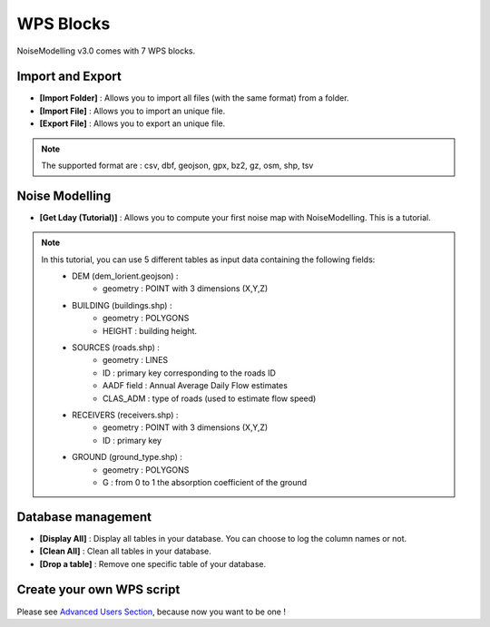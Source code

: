 WPS Blocks
^^^^^^^^^^^^^^^^^^^^^^^^^^^^^^^^^^^^

NoiseModelling v3.0 comes with 7 WPS blocks.

Import and Export 
~~~~~~~~~~~~~~~~~~~~~~~~

- **[Import Folder]** : Allows you to import all files (with the same format) from a folder.

- **[Import File]** : Allows you to import an unique file.

- **[Export File]** : Allows you to export an unique file.

.. note ::
    The supported format are : csv, dbf, geojson, gpx, bz2, gz, osm, shp, tsv


Noise Modelling
~~~~~~~~~~~~~~~~~~~~~~~~

- **[Get Lday (Tutorial)]** : Allows you to compute your first noise map with NoiseModelling. This is a tutorial. 

.. note ::
    In this tutorial, you can use 5 different tables as input data containing the following fields: 
        - DEM (dem_lorient.geojson) : 
            - geometry : POINT with 3 dimensions (X,Y,Z) 
        - BUILDING (buildings.shp) : 
            - geometry : POLYGONS
            - HEIGHT : building height.
        - SOURCES (roads.shp) : 
            - geometry : LINES
            - ID : primary key corresponding to the roads ID 
            - AADF field : Annual Average Daily Flow estimates
            - CLAS_ADM : type of roads (used to estimate flow speed)
        - RECEIVERS (receivers.shp) : 
            - geometry : POINT with 3 dimensions (X,Y,Z) 
            - ID : primary key
        - GROUND (ground_type.shp) :
            - geometry : POLYGONS
            - G : from 0 to 1 the absorption coefficient of the ground


Database management
~~~~~~~~~~~~~~~~~~~~~~~~

- **[Display All]**  : Display all tables in your database. You can choose to log the column names or not.

- **[Clean All]**  : Clean all tables in your database.

- **[Drop a table]**  : Remove one specific table of your database.

Create your own WPS script
~~~~~~~~~~~~~~~~~~~~~~~~~~~

Please see `Advanced Users Section`_, because now you want to be one !

.. _Advanced Users Section : For-Advanced-Users
